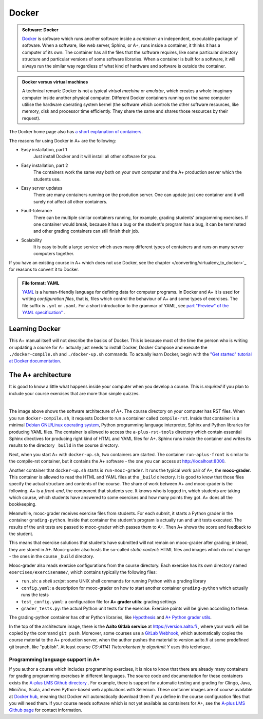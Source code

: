 Docker
======

.. styled-topic::

  Main questions:
      What is Docker? How are A+ and other software related to each other?

  Topics?
      Docker containers, A+ architecture.

  What you are supposed to do?
      Read the material. Try the Docker tutorial if you want to know more.

  Difficulty:
      You need UNIX terminal. We will not go deep into software technology,
      but show some things that are good to know for all course authors.

  Laboriousness:
      1-2 hours

.. admonition:: Software: Docker
  :class: meta

  `Docker <https://www.docker.com/>`_ is software which runs another software
  inside a *container*: an independent, executable package of software.
  When a software, like web server, Sphinx, or A+, runs inside a container,
  it thinks it has a computer of its own. The container has all the files
  that the software requires, like some particular directory structure and
  particular versions of some software libraries. When a container is built
  for a software, it will always run the similar way regardless of what kind
  of hardware and software is outside the container.

.. admonition:: Docker versus virtual machines
  :class: note

  A technical remark: Docker is not a typical *virtual machine* or *emulator*,
  which creates a whole imaginary computer inside another physical computer.
  Different Docker containers running on the same computer utilise the hardware
  operating system kernel (the software which controls the other software
  resources, like memory, disk and processor time efficiently. They share the
  same and shares those resources by their request).

The Docker home page also has `a short explanation of containers
<https://www.docker.com/what-container>`_.

The reasons for using Docker in A+ are the following:

- Easy installation, part 1
    Just install Docker and it will install all other software for you.

- Easy installation, part 2
    The containers work the same way both on your own  computer and the
    A+ production server which the students use.

- Easy server updates
    There are many containers running on the prodution server. One can
    update just one container and it will surely not affect all other
    containers.

- Fault-tolerance
    There can be multiple similar containers running, for example,
    grading students' programming exercises. If one container would break,
    because it has a bug or the student's program has a bug, it can be
    terminated and other grading containers can still finish their job.

- Scalability
    It is easy to build a large service which uses many different
    types of containers and runs on many server computers together.

If you have an existing course in A+ which does not use Docker, see the chapter
</converting/virtualenv_to_docker>`_ for reasons to convert it to
Docker.

.. admonition:: File format: YAML
  :class: meta

  `YAML <https://en.wikipedia.org/wiki/YAML>`_ is a human-friendly language for defining data
  for computer programs. In Docker and A+ it is used for writing
  *configuration files*, that is, files which control the behaviour of
  A+ and some types of exercises. The file suffix is ``.yml`` or
  ``.yaml``. For a short introduction to the grammar of YAML, see
  `part "Preview" of the YAML specification"
  <http://yaml.org/spec/1.2/spec.html#Preview>`_ .

Learning Docker
---------------

This A+ manual itself will not describe the basics of Docker. This is
because most of the time the person who is writing or updating a course
for A+ actually just needs to install Docker, Docker Compose and
execute the ``./docker-compile.sh`` and ``./docker-up.sh`` commands.
To actually learn Docker, begin with the `"Get started" tutorial at Docker
documentation <https://docs.docker.com/get-started/>`_.

The A+ architecture
-------------------

It is good to know a little what happens inside your computer when you
develop a course. This is *required* if you plan to include your course
exercises that are more than simple quizzes.

.. image:: /images/aplus-architecture.png
  :align: center

|

The image above shows the software architecture of A+. The course directory
on your computer has RST files. When you run ``docker-compile.sh``, it
requests Docker to run a container called ``compile-rst``. Inside that
container is a minimal `Debian GNU/Linux operating system
<https://www.debian.org/>`_, Python programming language interpreter,
Sphinx and Python libraries for producing YAML files. The container
is allowed to access the ``a-plus-rst-tools`` directory which contain
essential Sphinx directives for producing right kind of HTML and YAML
files for A+. Sphinx runs inside the container and writes its results
to the directory ``_build`` in the course directory.

Next, when you start A+ with ``docker-up.sh``, two containers are started.
The container ``run-aplus-front`` is similar to the compile-rst container,
but it contains the A+ software - the one you can access at
http://localhost:8000.

Another container that ``docker-up.sh`` starts is ``run-mooc-grader``.
It runs the typical work pair of A+, the **mooc-grader**.
This container is allowed to read the HTML and YAML
files at the ``_build`` directory. It is good to know that those files
specify the actual structure and contents of the course.
The share of work between A+ and mooc-grader is the following. A+ is
a *front-end*, the component that students see. It knows who is
logged in, which students are taking which course, which students
have answered to some exercises and how many points they got. A+ does
all the bookkeeping.

Meanwhile, mooc-grader receives exercise files from
students. For each submit, it starts a Python grader in the container
``grading-python``. Inside that container the student's program is
actually run and unit tests executed. The results of the unit tests
are passed to mooc-grader which passes them to A+. Then A+ shows
the score and feedback to the student.

This means that exercise solutions that students have submitted will not remain
on mooc-grader after grading; instead, they are stored in A+. Mooc-grader
also hosts the so-called *static content*: HTML files and images
which do not change - the ones in the course ``_build`` directory.

Mooc-grader also reads exercise configurations from the course directory.
Each exercise has its own directory named ``exercises/exercisename/``,
which contains typically the following files:

- ``run.sh``: a *shell script*: some UNIX shell commands for running Python
  with a grading library

- ``config.yaml``: a description for mooc-grader on how to start another
  container ``grading-python`` which actually runs the tests

- ``test_config.yaml``: a configuration file for **A+ grader utils**:
  grading settings

- ``grader_tests.py``: the actual Python unit tests for the exercise.
  Exercise points will be given according to these.

The grading-python container has other Python libraries, like
`Hypothesis <https://pypi.org/project/hypothesis/>`_ and
`A+ Python grader utils
<https://github.com/Aalto-LeTech/python-grader-utils>`_.

In the top of the architecture image, there is the **Aalto Gitlab
service** at https://version.aalto.fi , where your work will be copied
by the command ``git push``. Moreover, some courses use a
`GitLab Webhook
<https://docs.gitlab.com/ee/user/project/integrations/webhooks.html>`_,
which automatically copies the course material to the A+ production
server, when the author pushes the material to version.aalto.fi at some
predefined git branch, like "publish". At least course
*CS-A1141 Tietorakenteet ja algoritmit Y* uses this technique.




Programming language support in A+
..................................

If you author a course which includes programming exercises, it is nice
to know that there are already many containers for grading programming
exercises in different languages. The source code and documentation for
these containers exists the `A-plus LMS Github directory
<https://github.com/apluslms/>`_ . For example, there is support for
automatic testing and grading for Clingo, Java, MiniZinc, Scala, and
even Python-based web applications with Selenium. These container images
are of course available at `Docker hub
<https://hub.docker.com/r/apluslms/>`_, meaning that Docker will
automatically download them if you define in the course configuration
files that you will need them. If your course needs software which is
not yet available as containers for A+, see the
`A-plus LMS Github page <https://apluslms.github.io/>`_ for
contact information.
